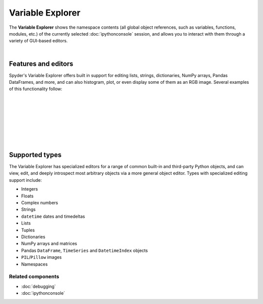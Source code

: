 #################
Variable Explorer
#################

The **Variable Explorer** shows the namespace contents (all global object references, such as variables, functions, modules, etc.) of the currently selected :doc:`ipythonconsole` session, and allows you to interact with them through a variety of GUI-based editors.

.. image:: images/variable_explorer/variable_explorer_standard.png
   :align: center
   :alt: Spyder Variable Explorer, with a list of variables and their contents

|


Features and editors
====================

Spyder's Variable Explorer offers built in support for editing lists, strings, dictionaries, NumPy arrays, Pandas DataFrames, and more, and can also histogram, plot, or even display some of them as an RGB image.
Several examples of this functionality follow:

|

.. image:: images/variable_explorer/variable_explorer_text_long.png
   :align: center
   :alt: Variable Explorer text editor, displaying a long string in a window

|

.. image:: images/dialog/dialog_user_env_variables_edit.png
   :align: center
   :alt: Dictionary editor displaying keys and their types, sizes, and values

|

.. image:: images/variable_explorer/variable_explorer_list_timedelta_edit.png
   :align: center
   :alt: List editor displaying a list of timedeltas, showing one being edited

|

.. image:: images/variable_explorer/variable_explorer_array_2D_resize.png
   :align: center
   :alt: Array editor with a 2D int array, displaying a "heatmap" of its values

|

|contextmenu| |histogram|

.. |contextmenu| image:: images/variable_explorer/variable_explorer_inset_contextmenu_array.png
   :width: 45%
   :alt: Variable Explorer with a contextmenu, including plot/histogram options

.. |histogram| image:: images/variable_explorer/variable_explorer_histogram.png
   :width: 50%
   :alt: Plot window showing a histogram, generated via the previous options

|

.. image:: images/variable_explorer/variable_explorer_contextmenu_array.png
   :align: center
   :alt: Contextmenu for an int array, with the Show image option selected

.. image:: images/plot_window/plot_window_show_image.png
   :align: center
   :alt: Plot window showing an interactive image based on the array's data

|


Supported types
===============

The Variable Explorer has specialized editors for a range of common built-in and third-party Python objects, and can view, edit, and deeply introspect most arbitrary objects via a more general object editor.
Types with specialized editing support include:

* Integers
* Floats
* Complex numbers
* Strings
* ``datetime`` dates and timedeltas
* Lists
* Tuples
* Dictionaries
* NumPy arrays and matrices
* Pandas ``DataFrame``, ``TimeSeries`` and ``DatetimeIndex`` objects
* ``PIL``/``Pillow`` images
* Namespaces


Related components
~~~~~~~~~~~~~~~~~~

* :doc:`debugging`
* :doc:`ipythonconsole`
